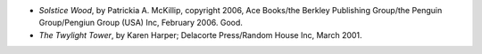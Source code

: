 .. title: Recent Reading
.. slug: 2006-03-09
.. date: 2006-03-09 00:00:00 UTC-05:00
.. tags: old blog,recent reading
.. category: oldblog
.. link: 
.. description: 
.. type: text


+ *Solstice Wood*, by Patrickia A. McKillip, copyright 2006, Ace
  Books/the Berkley Publishing Group/the Penguin Group/Pengiun Group
  (USA) Inc, February 2006.  Good.
+ *The Twylight Tower*, by Karen Harper; Delacorte Press/Random House
  Inc, March 2001.
